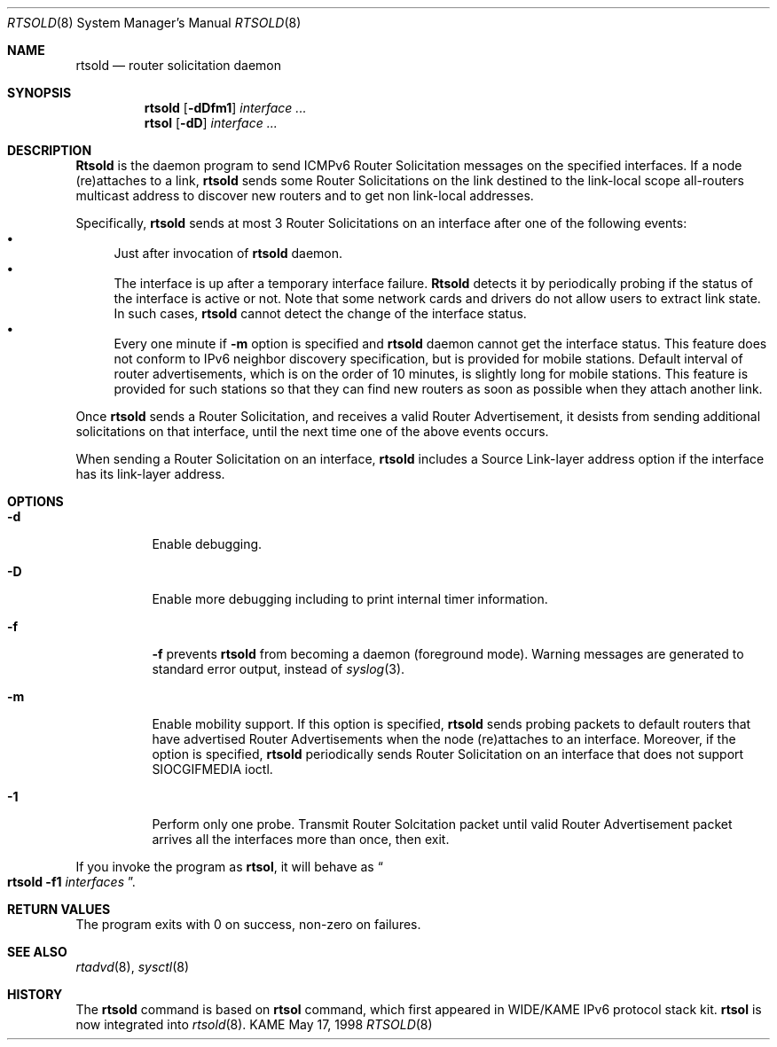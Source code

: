 .\" Copyright (C) 1995, 1996, 1997, and 1998 WIDE Project.
.\" All rights reserved.
.\" 
.\" Redistribution and use in source and binary forms, with or without
.\" modification, are permitted provided that the following conditions
.\" are met:
.\" 1. Redistributions of source code must retain the above copyright
.\"    notice, this list of conditions and the following disclaimer.
.\" 2. Redistributions in binary form must reproduce the above copyright
.\"    notice, this list of conditions and the following disclaimer in the
.\"    documentation and/or other materials provided with the distribution.
.\" 3. Neither the name of the project nor the names of its contributors
.\"    may be used to endorse or promote products derived from this software
.\"    without specific prior written permission.
.\" 
.\" THIS SOFTWARE IS PROVIDED BY THE PROJECT AND CONTRIBUTORS ``AS IS'' AND
.\" ANY EXPRESS OR IMPLIED WARRANTIES, INCLUDING, BUT NOT LIMITED TO, THE
.\" IMPLIED WARRANTIES OF MERCHANTABILITY AND FITNESS FOR A PARTICULAR PURPOSE
.\" ARE DISCLAIMED.  IN NO EVENT SHALL THE PROJECT OR CONTRIBUTORS BE LIABLE
.\" FOR ANY DIRECT, INDIRECT, INCIDENTAL, SPECIAL, EXEMPLARY, OR CONSEQUENTIAL
.\" DAMAGES (INCLUDING, BUT NOT LIMITED TO, PROCUREMENT OF SUBSTITUTE GOODS
.\" OR SERVICES; LOSS OF USE, DATA, OR PROFITS; OR BUSINESS INTERRUPTION)
.\" HOWEVER CAUSED AND ON ANY THEORY OF LIABILITY, WHETHER IN CONTRACT, STRICT
.\" LIABILITY, OR TORT (INCLUDING NEGLIGENCE OR OTHERWISE) ARISING IN ANY WAY
.\" OUT OF THE USE OF THIS SOFTWARE, EVEN IF ADVISED OF THE POSSIBILITY OF
.\" SUCH DAMAGE.
.\"
.\"     $Id: rtsold.8,v 1.3 1999/08/24 07:42:27 itojun Exp $
.\"
.Dd May 17, 1998
.Dt RTSOLD 8
.Os KAME
.\"
.Sh NAME
.Nm rtsold
.Nd router solicitation daemon
.\"
.Sh SYNOPSIS
.Nm
.Op Fl dDfm1
.Ar interface ...
.Nm rtsol
.Op Fl dD
.Ar interface ...
.\"
.Sh DESCRIPTION
.Nm Rtsold
is the daemon program to send ICMPv6 Router Solicitation messages
on the specified interfaces.
If a node (re)attaches to a link,
.Nm
sends some Router Solicitations on the link destined to the link-local scope
all-routers multicast address to discover new routers
and to get non link-local addresses.
.Lp
Specifically,
.Nm
sends at most 3 Router Solicitations on an interface
after one of the following events:
.Bl -bullet -compact
.It
Just after invocation of
.Nm
daemon.
.It
The interface is up after a temporary interface failure.
.Nm Rtsold
detects it by periodically probing if the status of the
interface is active or not.
Note that some network cards and drivers do not allow users
to extract link state.
In such cases,
.Nm
cannot detect the change of the interface status.
.It
Every one minute if
.Fl m
option is specified and
.Nm
daemon cannot get the interface status.
This feature does not conform to IPv6 neighbor discovery
specification, but is provided for mobile stations.
Default interval of router advertisements, which is on the order of 10
minutes, is slightly long for mobile stations.
This feature is provided
for such stations so that they can find new routers as soon as possible
when they attach another link.
.El
.Lp
Once
.Nm
sends a Router Solicitation, and receives a valid Router Advertisement,
it desists from sending additional solicitations on that interface, until
the next time one of the above events occurs.
.Lp
When sending a Router Solicitation on an interface,
.Nm
includes a Source Link-layer address option if the interface
has its link-layer address.
.Sh OPTIONS
.Bl -tag -width indent
.\"
.It Fl d
Enable debugging.
.It Fl D
Enable more debugging including to print internal timer information.
.It Fl f
.Fl f
prevents
.Nm
from becoming a daemon (foreground mode).
Warning messages are generated to standard error output,
instead of
.Xr syslog 3 .
.It Fl m
Enable mobility support.
If this option is specified,
.Nm
sends probing packets to default routers that have advertised Router
Advertisements
when the node (re)attaches to an interface.
Moreover, if the option is specified,
.Nm
periodically sends Router Solicitation on an interface that does not support
.Dv SIOCGIFMEDIA
ioctl.
.It Fl 1
Perform only one probe.
Transmit Router Solcitation packet until valid Router Advertisement packet
arrives all the interfaces more than once, then exit.
.El
.Pp
If you invoke the program as
.Nm rtsol ,
it will behave as
.Do
.Nm
.Fl f1
.Ar interfaces
.Dc .
.Sh RETURN VALUES
The program exits with 0 on success, non-zero on failures.
.\"
.Sh SEE ALSO
.Xr rtadvd 8 ,
.Xr sysctl 8
.\"
.Sh HISTORY
The
.Nm
command is based on
.Nm rtsol
command, which first appeared in WIDE/KAME IPv6 protocol stack kit.
.Nm rtsol
is now integrated into
.Xr rtsold 8 .
.\" .Sh BUGS
.\" (to be written)
